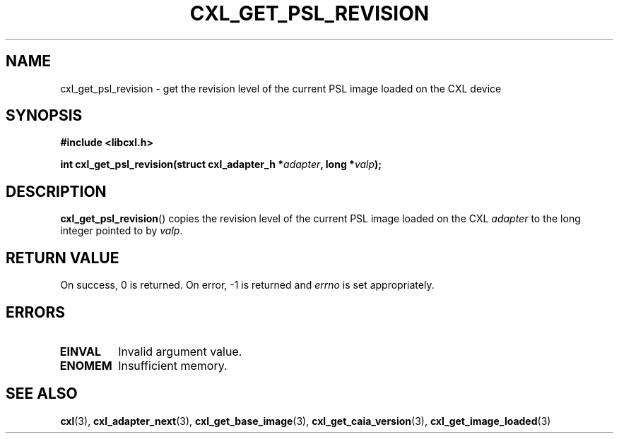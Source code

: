 .\" Copyright 2015 IBM Corp.
.\"
.TH CXL_GET_PSL_REVISION 3 2015-08-15 "LIBCXL 1.2" "CXL Programmer's Manual"
.SH NAME
cxl_get_psl_revision \- get the revision level of the current PSL image loaded on the CXL device
.SH SYNOPSIS
.B #include <libcxl.h>
.PP
.B "int cxl_get_psl_revision(struct cxl_adapter_h"
.BI * adapter ", long *" valp );
.SH DESCRIPTION
.BR cxl_get_psl_revision ()
copies the revision level of the current PSL image loaded on the CXL
.I adapter
to the long integer pointed to by
.IR valp .
.SH RETURN VALUE
On success, 0 is returned.
On error, \-1 is returned and
.I errno
is set appropriately.
.SH ERRORS
.TP
.B EINVAL
Invalid argument value.
.TP
.B ENOMEM
Insufficient memory.
.SH SEE ALSO
.BR cxl (3),
.BR cxl_adapter_next (3),
.BR cxl_get_base_image (3),
.BR cxl_get_caia_version (3),
.BR cxl_get_image_loaded (3)
